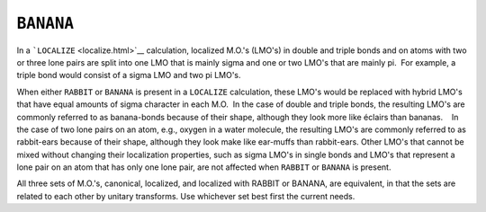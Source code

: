 .. _BANANA:

``BANANA``
==========

In a ```LOCALIZE`` <localize.html>`__ calculation, localized M.O.'s
(LMO's) in double and triple bonds and on atoms with two or three lone
pairs are split into one LMO that is mainly sigma and one or two LMO's
that are mainly pi.  For example, a triple bond would consist of a sigma
LMO and two pi LMO's.

When either ``RABBIT`` or ``BANANA`` is present in a ``LOCALIZE``
calculation, these LMO's would be replaced with hybrid LMO's that have
equal amounts of sigma character in each M.O.  In the case of double and
triple bonds, the resulting LMO's are commonly referred to as
banana-bonds because of their shape, although they look more like
éclairs than bananas.    In the case of two lone pairs on an atom, e.g.,
oxygen in a water molecule, the resulting LMO's are commonly referred to
as rabbit-ears because of their shape, although they look make like
ear-muffs than rabbit-ears. Other LMO's that cannot be mixed without
changing their localization properties, such as sigma LMO's in single
bonds and LMO's that represent a lone pair on an atom that has only one
lone pair, are not affected when ``RABBIT`` or ``BANANA`` is present.   

All three sets of M.O.'s, canonical, localized, and localized with
RABBIT or BANANA, are equivalent, in that the sets are related to each
other by unitary transforms. Use whichever set best first the current
needs.
